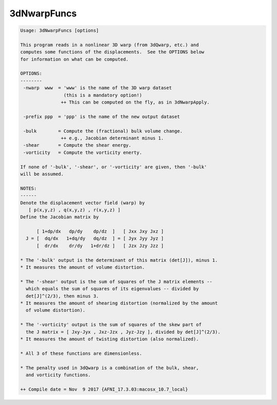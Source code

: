 ************
3dNwarpFuncs
************

.. _3dNwarpFuncs:

.. contents:: 
    :depth: 4 

.. code-block:: none

    Usage: 3dNwarpFuncs [options]
    
    This program reads in a nonlinear 3D warp (from 3dQwarp, etc.) and
    computes some functions of the displacements.  See the OPTIONS below
    for information on what can be computed.
    
    OPTIONS:
    --------
     -nwarp  www  = 'www' is the name of the 3D warp dataset
                    (this is a mandatory option!)
                   ++ This can be computed on the fly, as in 3dNwarpApply.
    
     -prefix ppp  = 'ppp' is the name of the new output dataset
    
     -bulk        = Compute the (fractional) bulk volume change.
                   ++ e.g., Jacobian determinant minus 1.
     -shear       = Compute the shear energy.
     -vorticity   = Compute the vorticity enerty.
    
    If none of '-bulk', '-shear', or '-vorticity' are given, then '-bulk'
    will be assumed.
    
    NOTES:
    ------
    Denote the displacement vector field (warp) by
       [ p(x,y,z) , q(x,y,z) , r(x,y,z) ]
    Define the Jacobian matrix by
    
          [ 1+dp/dx   dp/dy    dp/dz  ]   [ Jxx Jxy Jxz ]
      J = [  dq/dx   1+dq/dy   dq/dz  ] = [ Jyx Jyy Jyz ]
          [  dr/dx    dr/dy   1+dr/dz ]   [ Jzx Jzy Jzz ]
    
    * The '-bulk' output is the determinant of this matrix (det[J]), minus 1.
    * It measures the amount of volume distortion.
    
    * The '-shear' output is the sum of squares of the J matrix elements --
      which equals the sum of squares of its eigenvalues -- divided by
      det[J]^(2/3), then minus 3.
    * It measures the amount of shearing distortion (normalized by the amount
      of volume distortion).
    
    * The '-vorticity' output is the sum of squares of the skew part of
      the J matrix = [ Jxy-Jyx , Jxz-Jzx , Jyz-Jzy ], divided by det[J]^(2/3).
    * It measures the amount of twisting distortion (also normalized).
    
    * All 3 of these functions are dimensionless.
    
    * The penalty used in 3dQwarp is a combination of the bulk, shear,
      and vorticity functions.
    
    ++ Compile date = Nov  9 2017 {AFNI_17.3.03:macosx_10.7_local}
